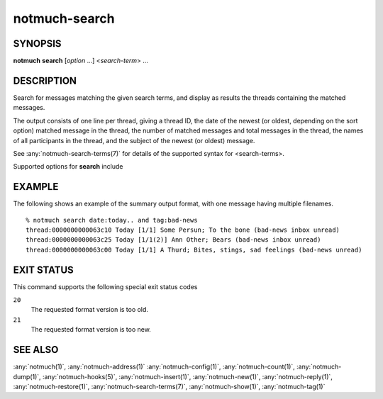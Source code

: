 .. _notmuch-search(1):

==============
notmuch-search
==============

SYNOPSIS
========

**notmuch** **search** [*option* ...] <*search-term*> ...

DESCRIPTION
===========

Search for messages matching the given search terms, and display as
results the threads containing the matched messages.

The output consists of one line per thread, giving a thread ID, the date
of the newest (or oldest, depending on the sort option) matched message
in the thread, the number of matched messages and total messages in the
thread, the names of all participants in the thread, and the subject of
the newest (or oldest) message.

See :any:`notmuch-search-terms(7)` for details of the supported syntax for
<search-terms>.

Supported options for **search** include

.. program:: search

.. option:: --format=(json|sexp|text|text0)

   Presents the results in either JSON, S-Expressions, newline
   character separated plain-text (default), or null character
   separated plain-text (compatible with :manpage:`xargs(1)` -0
   option where available).

.. option:: --format-version=N

   Use the specified structured output format version. This is
   intended for programs that invoke :any:`notmuch(1)` internally. If
   omitted, the latest supported version will be used.

.. option:: --output=(summary|threads|messages|files|tags)

   summary (default)
     Output a summary of each thread with any message matching the
     search terms. The summary includes the thread ID, date, the
     number of messages in the thread (both the number matched and
     the total number), the authors of the thread and the
     subject. In the case where a thread contains multiple files
     for some messages, the total number of files is printed in
     parentheses (see below for an example).

   threads
     Output the thread IDs of all threads with any message matching
     the search terms, either one per line (``--format=text``),
     separated by null characters (``--format=text0``), as a JSON array
     (``--format=json``), or an S-Expression list (``--format=sexp``).

   messages
     Output the message IDs of all messages matching the search
     terms, either one per line (``--format=text``), separated by null
     characters (``--format=text0``), as a JSON array (``--format=json``),
     or as an S-Expression list (``--format=sexp``).

   files
     Output the filenames of all messages matching the search
     terms, either one per line (``--format=text``), separated by null
     characters (``--format=text0``), as a JSON array (``--format=json``),
     or as an S-Expression list (``--format=sexp``).

     Note that each message may have multiple filenames associated
     with it. All of them are included in the output (unless
     limited with the ``--duplicate=N`` option). This may be
     particularly confusing for **folder:** or **path:** searches
     in a specified directory, as the messages may have duplicates
     in other directories that are included in the output, although
     these files alone would not match the search.

   tags
     Output all tags that appear on any message matching the search
     terms, either one per line (``--format=text``), separated by null
     characters (``--format=text0``), as a JSON array (``--format=json``),
     or as an S-Expression list (``--format=sexp``).

.. option:: --sort=(newest-first|oldest-first)

   This option can be used to present results in either chronological
   order (**oldest-first**) or reverse chronological order
   (**newest-first**).

   Note: The thread order will be distinct between these two options
   (beyond being simply reversed). When sorting by **oldest-first**
   the threads will be sorted by the oldest message in each thread,
   but when sorting by **newest-first** the threads will be sorted by
   the newest message in each thread.

   By default, results will be displayed in reverse chronological
   order, (that is, the newest results will be displayed first).

.. option:: --offset=[-]N

   Skip displaying the first N results. With the leading '-', start
   at the Nth result from the end.

.. option:: --limit=N

   Limit the number of displayed results to N.

.. option:: --exclude=(true|false|all|flag)

   A message is called "excluded" if it matches at least one tag in
   search.exclude\_tags that does not appear explicitly in the search
   terms. This option specifies whether to omit excluded messages in
   the search process.

   true (default)
     Prevent excluded messages from matching the search terms.

   all
     Additionally prevent excluded messages from appearing in
     displayed results, in effect behaving as though the excluded
     messages do not exist.

   false
     Allow excluded messages to match search terms and appear in
     displayed results. Excluded messages are still marked in the
     relevant outputs.

   flag
     Only has an effect when ``--output=summary``. The output is
     almost identical to **false**, but the "match count" is the
     number of matching non-excluded messages in the thread, rather
     than the number of matching messages.

.. option:: --duplicate=N

   For ``--output=files``, output the Nth filename associated with
   each message matching the query (N is 1-based). If N is greater
   than the number of files associated with the message, don't print
   anything.

   For ``--output=messages``, only output message IDs of messages
   matching the search terms that have at least N filenames
   associated with them.

   Note that this option is orthogonal with the **folder:** search
   prefix. The prefix matches messages based on filenames. This
   option filters filenames of the matching messages.

EXAMPLE
=======

The following shows an example of the summary output format, with one
message having multiple filenames.

::

  % notmuch search date:today.. and tag:bad-news
  thread:0000000000063c10 Today [1/1] Some Persun; To the bone (bad-news inbox unread)
  thread:0000000000063c25 Today [1/1(2)] Ann Other; Bears (bad-news inbox unread)
  thread:0000000000063c00 Today [1/1] A Thurd; Bites, stings, sad feelings (bad-news unread)

EXIT STATUS
===========

This command supports the following special exit status codes

``20``
    The requested format version is too old.

``21``
    The requested format version is too new.

SEE ALSO
========

:any:`notmuch(1)`,
:any:`notmuch-address(1)`
:any:`notmuch-config(1)`,
:any:`notmuch-count(1)`,
:any:`notmuch-dump(1)`,
:any:`notmuch-hooks(5)`,
:any:`notmuch-insert(1)`,
:any:`notmuch-new(1)`,
:any:`notmuch-reply(1)`,
:any:`notmuch-restore(1)`,
:any:`notmuch-search-terms(7)`,
:any:`notmuch-show(1)`,
:any:`notmuch-tag(1)`
